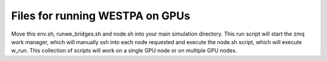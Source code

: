 Files for running WESTPA on GPUs
--------------------------------

Move this env.sh, runwe_bridges.sh and node.sh into your main simulation directory.
This run script will start the zmq work manager, which will manually ssh into each
node requested and execute the node.sh script, which will execute w_run.  This collection
of scripts will work on a single GPU node or on multiple GPU nodes.
